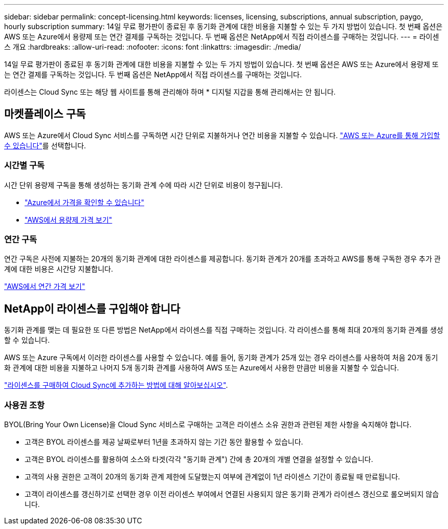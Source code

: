 ---
sidebar: sidebar 
permalink: concept-licensing.html 
keywords: licenses, licensing, subscriptions, annual subscription, paygo, hourly subscription 
summary: 14일 무료 평가판이 종료된 후 동기화 관계에 대한 비용을 지불할 수 있는 두 가지 방법이 있습니다. 첫 번째 옵션은 AWS 또는 Azure에서 용량제 또는 연간 결제를 구독하는 것입니다. 두 번째 옵션은 NetApp에서 직접 라이센스를 구매하는 것입니다. 
---
= 라이센스 개요
:hardbreaks:
:allow-uri-read: 
:nofooter: 
:icons: font
:linkattrs: 
:imagesdir: ./media/


[role="lead"]
14일 무료 평가판이 종료된 후 동기화 관계에 대한 비용을 지불할 수 있는 두 가지 방법이 있습니다. 첫 번째 옵션은 AWS 또는 Azure에서 용량제 또는 연간 결제를 구독하는 것입니다. 두 번째 옵션은 NetApp에서 직접 라이센스를 구매하는 것입니다.

라이센스는 Cloud Sync 또는 해당 웹 사이트를 통해 관리해야 하며 * 디지털 지갑을 통해 관리해서는 안 됩니다.



== 마켓플레이스 구독

AWS 또는 Azure에서 Cloud Sync 서비스를 구독하면 시간 단위로 지불하거나 연간 비용을 지불할 수 있습니다. link:task-licensing.html["AWS 또는 Azure를 통해 가입할 수 있습니다"]를 선택합니다.



=== 시간별 구독

시간 단위 용량제 구독을 통해 생성하는 동기화 관계 수에 따라 시간 단위로 비용이 청구됩니다.

* https://azuremarketplace.microsoft.com/en-us/marketplace/apps/netapp.cloud-sync-service?tab=PlansAndPrice["Azure에서 가격을 확인할 수 있습니다"^]
* https://aws.amazon.com/marketplace/pp/B01LZV5DUJ["AWS에서 용량제 가격 보기"^]




=== 연간 구독

연간 구독은 사전에 지불하는 20개의 동기화 관계에 대한 라이센스를 제공합니다. 동기화 관계가 20개를 초과하고 AWS를 통해 구독한 경우 추가 관계에 대한 비용은 시간당 지불합니다.

https://aws.amazon.com/marketplace/pp/B06XX5V3M2["AWS에서 연간 가격 보기"^]



== NetApp이 라이센스를 구입해야 합니다

동기화 관계를 맺는 데 필요한 또 다른 방법은 NetApp에서 라이센스를 직접 구매하는 것입니다. 각 라이센스를 통해 최대 20개의 동기화 관계를 생성할 수 있습니다.

AWS 또는 Azure 구독에서 이러한 라이센스를 사용할 수 있습니다. 예를 들어, 동기화 관계가 25개 있는 경우 라이센스를 사용하여 처음 20개 동기화 관계에 대한 비용을 지불하고 나머지 5개 동기화 관계를 사용하여 AWS 또는 Azure에서 사용한 만큼만 비용을 지불할 수 있습니다.

link:task-licensing.html["라이센스를 구매하여 Cloud Sync에 추가하는 방법에 대해 알아보십시오"].



=== 사용권 조항

BYOL(Bring Your Own License)을 Cloud Sync 서비스로 구매하는 고객은 라이센스 소유 권한과 관련된 제한 사항을 숙지해야 합니다.

* 고객은 BYOL 라이센스를 제공 날짜로부터 1년을 초과하지 않는 기간 동안 활용할 수 있습니다.
* 고객은 BYOL 라이센스를 활용하여 소스와 타겟(각각 "동기화 관계") 간에 총 20개의 개별 연결을 설정할 수 있습니다.
* 고객의 사용 권한은 고객이 20개의 동기화 관계 제한에 도달했는지 여부에 관계없이 1년 라이센스 기간이 종료될 때 만료됩니다.
* 고객이 라이센스를 갱신하기로 선택한 경우 이전 라이센스 부여에서 연결된 사용되지 않은 동기화 관계가 라이센스 갱신으로 롤오버되지 않습니다.

